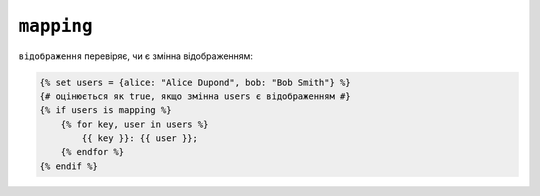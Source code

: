 ``mapping``
===========

``відображення`` перевіряє, чи є змінна відображенням:

.. code-block:: twig

    {% set users = {alice: "Alice Dupond", bob: "Bob Smith"} %}
    {# оцінюється як true, якщо змінна users є відображенням #}
    {% if users is mapping %}
        {% for key, user in users %}
            {{ key }}: {{ user }};
        {% endfor %}
    {% endif %}
